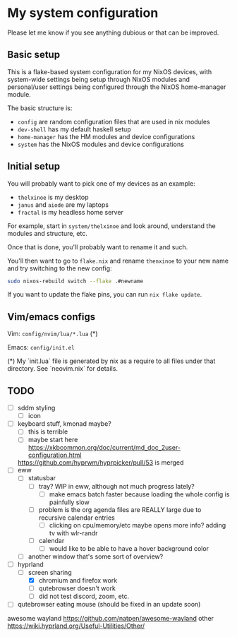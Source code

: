 * My system configuration

Please let me know if you see anything dubious or that can be improved.

** Basic setup

This is a flake-based system configuration for my NixOS devices, with
system-wide settings being setup through NixOS modules and
personal/user settings being configured through the NixOS home-manager
module.

The basic structure is:

- =config= are random configuration files that are used in nix modules
- =dev-shell= has my default haskell setup
- =home-manager= has the HM modules and device configurations
- =system= has the NixOS modules and device configurations

** Initial setup

You will probably want to pick one of my devices as an example:

- =thelxinoe= is my desktop
- =janus= and =aiode= are my laptops
- =fractal= is my headless home server

For example, start in =system/thelxinoe= and look around, understand
the modules and structure, etc.

Once that is done, you'll probably want to rename it and such.

You'll then want to go to =flake.nix= and rename =thenxinoe= to your
new name and try switching to the new config:

#+BEGIN_SRC bash
sudo nixos-rebuild switch --flake .#newname
#+END_SRC

If you want to update the flake pins, you can run =nix flake update=.

** Vim/emacs configs

Vim: =config/nvim/lua/*.lua= (*)

Emacs: =config/init.el=

(*) My `init.lua` file is generated by nix as a require to all files under that directory. See `neovim.nix` for details.

** TODO

- [ ] sddm styling
  - [ ] icon
- [ ] keyboard stuff, kmonad maybe?
  - [ ] this is terrible
  - [ ] maybe start here https://xkbcommon.org/doc/current/md_doc_2user-configuration.html
  https://github.com/hyprwm/hyprpicker/pull/53 is merged
- [ ] eww
  - [ ] statusbar
    - [ ] tray? WIP in eww, although not much progress lately?
      - [ ] make emacs batch faster because loading the whole config
          is painfully slow
	- [ ] problem is the org agenda files are REALLY large due to
          recursive calendar entries
      - [ ] clicking on cpu/memory/etc maybe opens more info?
        adding tv with wlr-randr
    - [ ] calendar
      - [ ] would like to be able to have a hover background color
  - [ ] another window that's some sort of overview?
- [-] hyprland
  - [-] screen sharing
    - [X] chromium and firefox work
    - [ ] qutebrowser doesn't work
    - [ ] did not test discord, zoom, etc.
- [ ] qutebrowser eating mouse (should be fixed in an update soon)


awesome wayland https://github.com/natpen/awesome-wayland
other https://wiki.hyprland.org/Useful-Utilities/Other/
